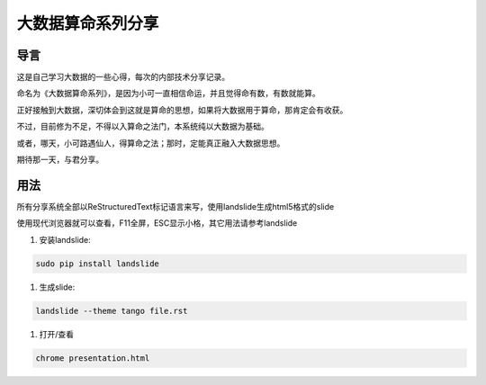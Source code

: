 ====================
 大数据算命系列分享
====================

导言
====

这是自己学习大数据的一些心得，每次的内部技术分享记录。

命名为《大数据算命系列》，是因为小可一直相信命运，并且觉得命有数，有数就能算。

正好接触到大数据，深切体会到这就是算命的思想，如果将大数据用于算命，那肯定会有收获。

不过，目前修为不足，不得以入算命之法门，本系统纯以大数据为基础。

或者，哪天，小可路遇仙人，得算命之法；那时，定能真正融入大数据思想。

期待那一天，与君分享。


用法
====
所有分享系统全部以ReStructuredText标记语言来写，使用landslide生成html5格式的slide

使用现代浏览器就可以查看，F11全屏，ESC显示小格，其它用法请参考landslide

1. 安装landslide:

.. code-block:: bash

   sudo pip install landslide

#. 生成slide:

.. code-block:: bash

   landslide --theme tango file.rst

#. 打开/查看

.. code-block:: bash

   chrome presentation.html
